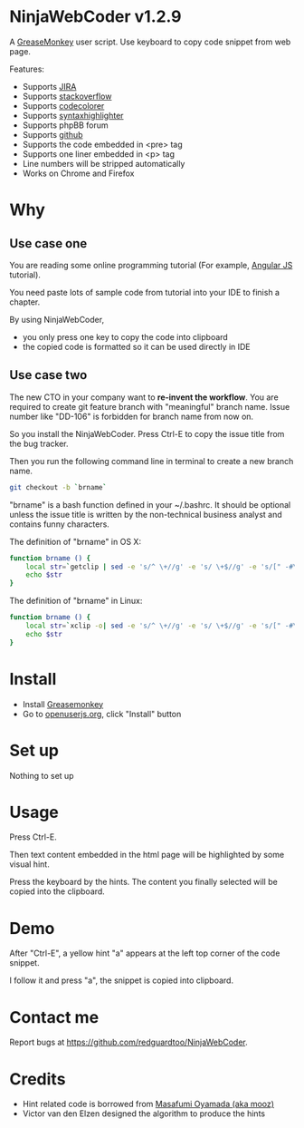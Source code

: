 * NinjaWebCoder v1.2.9
A [[https://addons.mozilla.org/en-US/firefox/addon/greasemonkey/][GreaseMonkey]] user script.  Use keyboard to copy code snippet from web page.

Features:
- Supports [[https://www.atlassian.com/software/jira][JIRA]]
- Supports [[http://stackoverflow.com][stackoverflow]]
- Supports [[https://github.com/kpumuk/codecolorer][codecolorer]]
- Supports [[http://alexgorbatchev.com/SyntaxHighlighter/][syntaxhighlighter]]
- Supports phpBB forum
- Supports [[http://github.com][github]]
- Supports the code embedded in <pre> tag
- Supports one liner embedded in <p> tag
- Line numbers will be stripped automatically
- Works on Chrome and Firefox

* Why
** Use case one
You are reading some online programming tutorial (For example, [[https://docs.angularjs.org/tutorial/step_00][Angular JS]] tutorial).

You need paste lots of sample code from tutorial into your IDE to finish a chapter.

By using NinjaWebCoder, 
- you only press one key to copy the code into clipboard
- the copied code is formatted so it can be used directly in IDE
** Use case two
The new CTO in your company want to *re-invent the workflow*. You are required to create git feature branch with "meaningful" branch name. Issue number like "DD-106" is forbidden for branch name from now on.

So you install the NinjaWebCoder. Press Ctrl-E to copy the issue title from the bug tracker.

Then you run the following command line in terminal to create a new branch name.
#+BEGIN_SRC sh
git checkout -b `brname`
#+END_SRC

"brname" is a bash function defined in your ~/.bashrc. It should be optional unless the issue title is written by the non-technical business analyst and contains funny characters.

The definition of "brname" in OS X:
#+BEGIN_SRC sh
function brname () {
    local str=`getclip | sed -e 's/^ \+//g' -e 's/ \+$//g' -e 's/[" -#\(]\+/_/g' -e "s/'//g" -e 's/\(.*\)/\L\1/'`
    echo $str
}
#+END_SRC

The definition of "brname" in Linux:
#+BEGIN_SRC sh
function brname () {
    local str=`xclip -o| sed -e 's/^ \+//g' -e 's/ \+$//g' -e 's/[" -#\(]\+/_/g' -e "s/'//g" -e 's/\(.*\)/\L\1/'`
    echo $str
}
#+END_SRC

* Install
- Install [[https://addons.mozilla.org/en-us/firefox/addon/greasemonkey/][Greasemonkey]]
- Go to [[https://openuserjs.org/scripts/redguardtoo/NinjaWebCoder][openuserjs.org]], click "Install" button

* Set up
Nothing to set up

* Usage
Press Ctrl-E.

Then text content embedded in the html page will be highlighted by some visual hint.

Press the keyboard by the hints. The content you finally selected will be copied into the clipboard.

* Demo
After "Ctrl-E", a yellow hint "a" appears at the left top corner of the code snippet.

I follow it and press "a", the snippet is copied into clipboard.

[[https://raw.github.com/redguardtoo/NinjaWebCoder/master/ninja-web-coder-demo.gif]]

* Contact me
Report bugs at [[https://github.com/redguardtoo/NinjaWebCoder]].

* Credits
- Hint related code is borrowed from [[https://github.com/mooz][Masafumi Oyamada (aka mooz)]]
- Victor van den Elzen designed the algorithm to produce the hints
